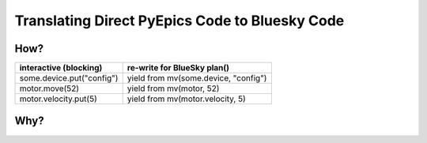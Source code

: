 ===============================================
Translating Direct PyEpics Code to Bluesky Code
===============================================

How?
====

===========================   ======================================
interactive (blocking)        re-write for BlueSky plan()
===========================   ======================================
some.device.put("config")     yield from mv(some.device, "config")
motor.move(52)                yield from mv(motor, 52)
motor.velocity.put(5)         yield from mv(motor.velocity, 5)
===========================   ======================================


Why?
====
